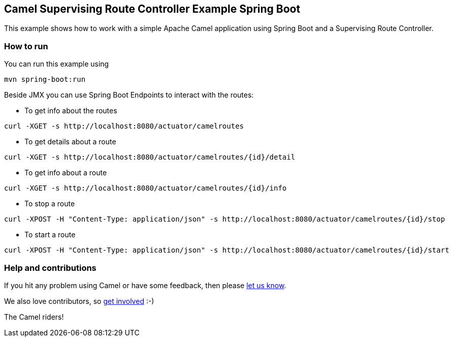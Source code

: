 == Camel Supervising Route Controller Example Spring Boot

This example shows how to work with a simple Apache Camel application using Spring Boot and a Supervising Route Controller.

=== How to run

You can run this example using

    mvn spring-boot:run

Beside JMX you can use Spring Boot Endpoints to interact with the routes:

* To get info about the routes

[source]
----
curl -XGET -s http://localhost:8080/actuator/camelroutes
----

* To get details about a route

[source]
----
curl -XGET -s http://localhost:8080/actuator/camelroutes/{id}/detail
----

* To get info about a route

[source]
----
curl -XGET -s http://localhost:8080/actuator/camelroutes/{id}/info
----

* To stop a route

[source]
----
curl -XPOST -H "Content-Type: application/json" -s http://localhost:8080/actuator/camelroutes/{id}/stop
----

* To start a route

[source]
----
curl -XPOST -H "Content-Type: application/json" -s http://localhost:8080/actuator/camelroutes/{id}/start
----

=== Help and contributions

If you hit any problem using Camel or have some feedback, then please
https://camel.apache.org/support.html[let us know].

We also love contributors, so
https://camel.apache.org/contributing.html[get involved] :-)

The Camel riders!
